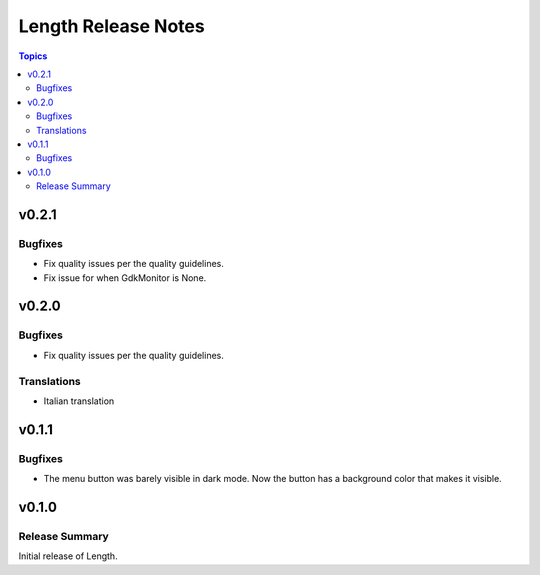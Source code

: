 ====================
Length Release Notes
====================

.. contents:: Topics

v0.2.1
======

Bugfixes
--------

- Fix quality issues per the quality guidelines.
- Fix issue for when GdkMonitor is None.


v0.2.0
======

Bugfixes
--------

- Fix quality issues per the quality guidelines.

Translations
------------

- Italian translation


v0.1.1
======

Bugfixes
--------

- The menu button was barely visible in dark mode. Now the button has a background color that makes it visible.


v0.1.0
======

Release Summary
---------------

Initial release of Length.
